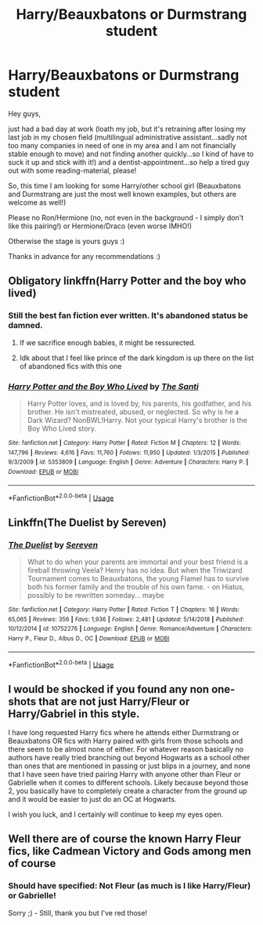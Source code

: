 #+TITLE: Harry/Beauxbatons or Durmstrang student

* Harry/Beauxbatons or Durmstrang student
:PROPERTIES:
:Author: Laxian
:Score: 7
:DateUnix: 1572988218.0
:DateShort: 2019-Nov-06
:FlairText: Request
:END:
Hey guys,

just had a bad day at work (loath my job, but it's retraining after losing my last job in my chosen field (multilingual administrative assistant...sadly not too many companies in need of one in my area and I am not financially stable enough to move) and not finding another quickly...so I kind of have to suck it up and stick with it!) and a dentist-appointment...so help a tired guy out with some reading-material, please!

So, this time I am looking for some Harry/other school girl (Beauxbatons and Durmstrang are just the most well known examples, but others are welcome as well!)

Please no Ron/Hermione (no, not even in the background - I simply don't like this pairing!) or Hermione/Draco (even worse IMHO!)

Otherwise the stage is yours guys :)

Thanks in advance for any recommendations :)


** Obligatory linkffn(Harry Potter and the boy who lived)
:PROPERTIES:
:Author: GravityMyGuy
:Score: 4
:DateUnix: 1573022533.0
:DateShort: 2019-Nov-06
:END:

*** Still the best fan fiction ever written. It's abandoned status be damned.
:PROPERTIES:
:Author: moldyolive
:Score: 4
:DateUnix: 1573024594.0
:DateShort: 2019-Nov-06
:END:

**** If we sacrifice enough babies, it might be ressurected.
:PROPERTIES:
:Author: acelenny
:Score: 4
:DateUnix: 1573049998.0
:DateShort: 2019-Nov-06
:END:


**** Idk about that I feel like prince of the dark kingdom is up there on the list of abandoned fics with this one
:PROPERTIES:
:Author: GravityMyGuy
:Score: 2
:DateUnix: 1573072664.0
:DateShort: 2019-Nov-07
:END:


*** [[https://www.fanfiction.net/s/5353809/1/][*/Harry Potter and the Boy Who Lived/*]] by [[https://www.fanfiction.net/u/1239654/The-Santi][/The Santi/]]

#+begin_quote
  Harry Potter loves, and is loved by, his parents, his godfather, and his brother. He isn't mistreated, abused, or neglected. So why is he a Dark Wizard? NonBWL!Harry. Not your typical Harry's brother is the Boy Who Lived story.
#+end_quote

^{/Site/:} ^{fanfiction.net} ^{*|*} ^{/Category/:} ^{Harry} ^{Potter} ^{*|*} ^{/Rated/:} ^{Fiction} ^{M} ^{*|*} ^{/Chapters/:} ^{12} ^{*|*} ^{/Words/:} ^{147,796} ^{*|*} ^{/Reviews/:} ^{4,616} ^{*|*} ^{/Favs/:} ^{11,760} ^{*|*} ^{/Follows/:} ^{11,950} ^{*|*} ^{/Updated/:} ^{1/3/2015} ^{*|*} ^{/Published/:} ^{9/3/2009} ^{*|*} ^{/id/:} ^{5353809} ^{*|*} ^{/Language/:} ^{English} ^{*|*} ^{/Genre/:} ^{Adventure} ^{*|*} ^{/Characters/:} ^{Harry} ^{P.} ^{*|*} ^{/Download/:} ^{[[http://www.ff2ebook.com/old/ffn-bot/index.php?id=5353809&source=ff&filetype=epub][EPUB]]} ^{or} ^{[[http://www.ff2ebook.com/old/ffn-bot/index.php?id=5353809&source=ff&filetype=mobi][MOBI]]}

--------------

*FanfictionBot*^{2.0.0-beta} | [[https://github.com/tusing/reddit-ffn-bot/wiki/Usage][Usage]]
:PROPERTIES:
:Author: FanfictionBot
:Score: 1
:DateUnix: 1573022541.0
:DateShort: 2019-Nov-06
:END:


** Linkffn(The Duelist by Sereven)
:PROPERTIES:
:Author: Llian_Winter
:Score: 2
:DateUnix: 1573011293.0
:DateShort: 2019-Nov-06
:END:

*** [[https://www.fanfiction.net/s/10752276/1/][*/The Duelist/*]] by [[https://www.fanfiction.net/u/2767381/Sereven][/Sereven/]]

#+begin_quote
  What to do when your parents are immortal and your best friend is a fireball throwing Veela? Henry has no idea. But when the Triwizard Tournament comes to Beauxbatons, the young Flamel has to survive both his former family and the trouble of his own fame. - on Hiatus, possibly to be rewritten someday... maybe
#+end_quote

^{/Site/:} ^{fanfiction.net} ^{*|*} ^{/Category/:} ^{Harry} ^{Potter} ^{*|*} ^{/Rated/:} ^{Fiction} ^{T} ^{*|*} ^{/Chapters/:} ^{16} ^{*|*} ^{/Words/:} ^{65,065} ^{*|*} ^{/Reviews/:} ^{356} ^{*|*} ^{/Favs/:} ^{1,936} ^{*|*} ^{/Follows/:} ^{2,481} ^{*|*} ^{/Updated/:} ^{5/14/2018} ^{*|*} ^{/Published/:} ^{10/12/2014} ^{*|*} ^{/id/:} ^{10752276} ^{*|*} ^{/Language/:} ^{English} ^{*|*} ^{/Genre/:} ^{Romance/Adventure} ^{*|*} ^{/Characters/:} ^{Harry} ^{P.,} ^{Fleur} ^{D.,} ^{Albus} ^{D.,} ^{OC} ^{*|*} ^{/Download/:} ^{[[http://www.ff2ebook.com/old/ffn-bot/index.php?id=10752276&source=ff&filetype=epub][EPUB]]} ^{or} ^{[[http://www.ff2ebook.com/old/ffn-bot/index.php?id=10752276&source=ff&filetype=mobi][MOBI]]}

--------------

*FanfictionBot*^{2.0.0-beta} | [[https://github.com/tusing/reddit-ffn-bot/wiki/Usage][Usage]]
:PROPERTIES:
:Author: FanfictionBot
:Score: 2
:DateUnix: 1573011308.0
:DateShort: 2019-Nov-06
:END:


** I would be shocked if you found any non one-shots that are not just Harry/Fleur or Harry/Gabriel in this style.

I have long requested Harry fics where he attends either Durmstrang or Beauxbatons OR fics with Harry paired with girls from those schools and there seem to be almost none of either. For whatever reason basically no authors have really tried branching out beyond Hogwarts as a school other than ones that are mentioned in passing or just blips in a journey, and none that I have seen have tried pairing Harry with anyone other than Fleur or Gabrielle when it comes to different schools. Likely because beyond those 2, you basically have to completely create a character from the ground up and it would be easier to just do an OC at Hogwarts.

I wish you luck, and I certainly will continue to keep my eyes open.
:PROPERTIES:
:Author: Noexit007
:Score: 1
:DateUnix: 1573024473.0
:DateShort: 2019-Nov-06
:END:


** Well there are of course the known Harry Fleur fics, like Cadmean Victory and Gods among men of course
:PROPERTIES:
:Author: Mezredhas
:Score: 1
:DateUnix: 1572988881.0
:DateShort: 2019-Nov-06
:END:

*** Should have specified: Not Fleur (as much is I like Harry/Fleur) or Gabrielle!

Sorry ;) - Still, thank you but I've red those!
:PROPERTIES:
:Author: Laxian
:Score: 1
:DateUnix: 1572993846.0
:DateShort: 2019-Nov-06
:END:

